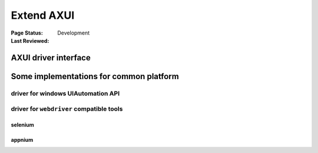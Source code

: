 .. _`extend AXUI`:

=========================
Extend AXUI
=========================

:Page Status: Development
:Last Reviewed: 

AXUI driver interface
=========================


Some implementations for common platform
=============================================

driver for windows UIAutomation API
-------------------------------------


driver for ``webdriver`` compatible tools
-------------------------------------------

selenium
###########

appnium
###########

